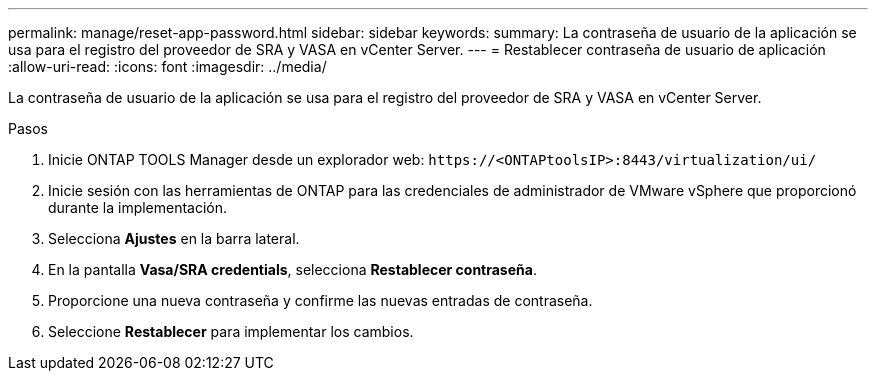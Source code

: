 ---
permalink: manage/reset-app-password.html 
sidebar: sidebar 
keywords:  
summary: La contraseña de usuario de la aplicación se usa para el registro del proveedor de SRA y VASA en vCenter Server. 
---
= Restablecer contraseña de usuario de aplicación
:allow-uri-read: 
:icons: font
:imagesdir: ../media/


[role="lead"]
La contraseña de usuario de la aplicación se usa para el registro del proveedor de SRA y VASA en vCenter Server.

.Pasos
. Inicie ONTAP TOOLS Manager desde un explorador web: `\https://<ONTAPtoolsIP>:8443/virtualization/ui/`
. Inicie sesión con las herramientas de ONTAP para las credenciales de administrador de VMware vSphere que proporcionó durante la implementación.
. Selecciona *Ajustes* en la barra lateral.
. En la pantalla *Vasa/SRA credentials*, selecciona *Restablecer contraseña*.
. Proporcione una nueva contraseña y confirme las nuevas entradas de contraseña.
. Seleccione *Restablecer* para implementar los cambios.

